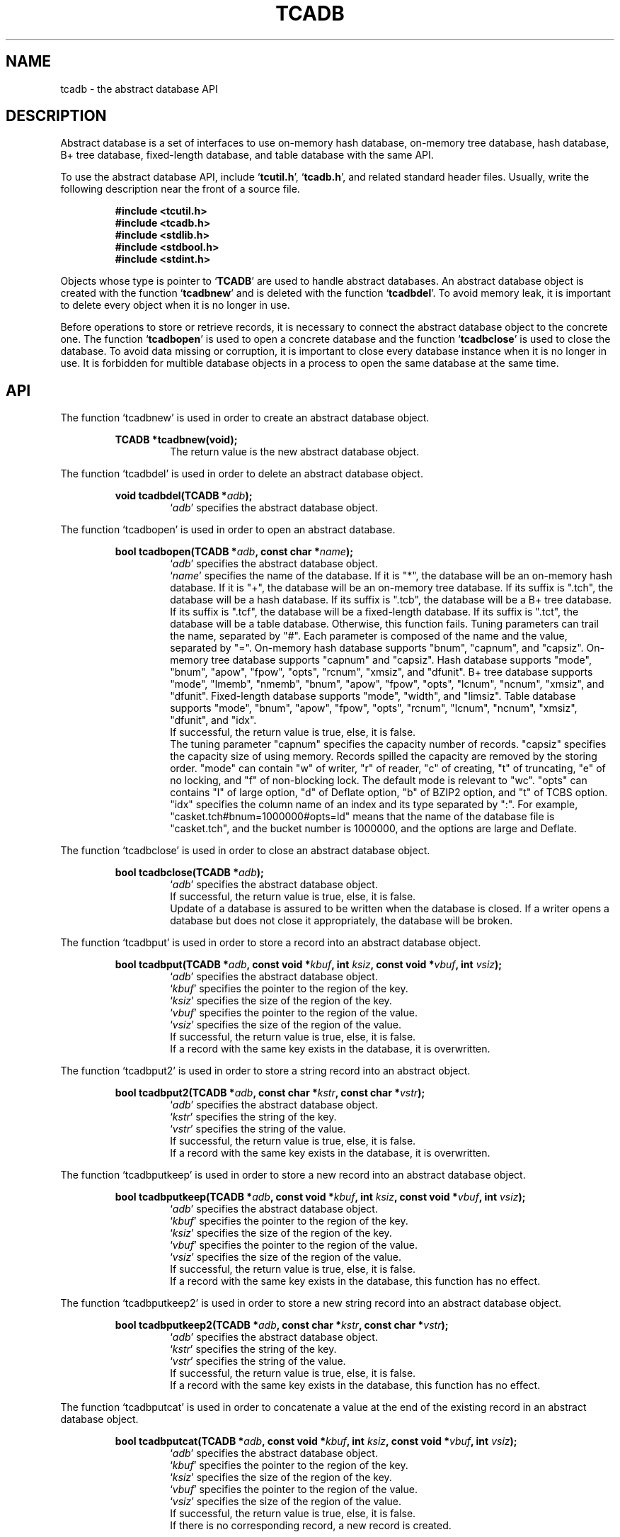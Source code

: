 .TH "TCADB" 3 "2009-10-13" "Man Page" "Tokyo Cabinet"

.SH NAME
tcadb \- the abstract database API

.SH DESCRIPTION
.PP
Abstract database is a set of interfaces to use on\-memory hash database, on\-memory tree database, hash database, B+ tree database, fixed\-length database, and table database with the same API.
.PP
To use the abstract database API, include `\fBtcutil.h\fR', `\fBtcadb.h\fR', and related standard header files.  Usually, write the following description near the front of a source file.
.PP
.RS
.br
\fB#include <tcutil.h>\fR
.br
\fB#include <tcadb.h>\fR
.br
\fB#include <stdlib.h>\fR
.br
\fB#include <stdbool.h>\fR
.br
\fB#include <stdint.h>\fR
.RE
.PP
Objects whose type is pointer to `\fBTCADB\fR' are used to handle abstract databases.  An abstract database object is created with the function `\fBtcadbnew\fR' and is deleted with the function `\fBtcadbdel\fR'.  To avoid memory leak, it is important to delete every object when it is no longer in use.
.PP
Before operations to store or retrieve records, it is necessary to connect the abstract database object to the concrete one.  The function `\fBtcadbopen\fR' is used to open a concrete database and the function `\fBtcadbclose\fR' is used to close the database.  To avoid data missing or corruption, it is important to close every database instance when it is no longer in use.  It is forbidden for multible database objects in a process to open the same database at the same time.

.SH API
.PP
The function `tcadbnew' is used in order to create an abstract database object.
.PP
.RS
.br
\fBTCADB *tcadbnew(void);\fR
.RS
The return value is the new abstract database object.
.RE
.RE
.PP
The function `tcadbdel' is used in order to delete an abstract database object.
.PP
.RS
.br
\fBvoid tcadbdel(TCADB *\fIadb\fB);\fR
.RS
`\fIadb\fR' specifies the abstract database object.
.RE
.RE
.PP
The function `tcadbopen' is used in order to open an abstract database.
.PP
.RS
.br
\fBbool tcadbopen(TCADB *\fIadb\fB, const char *\fIname\fB);\fR
.RS
`\fIadb\fR' specifies the abstract database object.
.RE
.RS
`\fIname\fR' specifies the name of the database.  If it is "*", the database will be an on\-memory hash database.  If it is "+", the database will be an on\-memory tree database.  If its suffix is ".tch", the database will be a hash database.  If its suffix is ".tcb", the database will be a B+ tree database.  If its suffix is ".tcf", the database will be a fixed\-length database.  If its suffix is ".tct", the database will be a table database.  Otherwise, this function fails.  Tuning parameters can trail the name, separated by "#".  Each parameter is composed of the name and the value, separated by "=".  On\-memory hash database supports "bnum", "capnum", and "capsiz".  On\-memory tree database supports "capnum" and "capsiz".  Hash database supports "mode", "bnum", "apow", "fpow", "opts", "rcnum", "xmsiz", and "dfunit".  B+ tree database supports "mode", "lmemb", "nmemb", "bnum", "apow", "fpow", "opts", "lcnum", "ncnum", "xmsiz", and "dfunit".  Fixed\-length database supports "mode", "width", and "limsiz".  Table database supports "mode", "bnum", "apow", "fpow", "opts", "rcnum", "lcnum", "ncnum", "xmsiz", "dfunit", and "idx".
.RE
.RS
If successful, the return value is true, else, it is false.
.RE
.RS
The tuning parameter "capnum" specifies the capacity number of records.  "capsiz" specifies the capacity size of using memory.  Records spilled the capacity are removed by the storing order.  "mode" can contain "w" of writer, "r" of reader, "c" of creating, "t" of truncating, "e" of no locking, and "f" of non\-blocking lock.  The default mode is relevant to "wc".  "opts" can contains "l" of large option, "d" of Deflate option, "b" of BZIP2 option, and "t" of TCBS option.  "idx" specifies the column name of an index and its type separated by ":".  For example, "casket.tch#bnum=1000000#opts=ld" means that the name of the database file is "casket.tch", and the bucket number is 1000000, and the options are large and Deflate.
.RE
.RE
.PP
The function `tcadbclose' is used in order to close an abstract database object.
.PP
.RS
.br
\fBbool tcadbclose(TCADB *\fIadb\fB);\fR
.RS
`\fIadb\fR' specifies the abstract database object.
.RE
.RS
If successful, the return value is true, else, it is false.
.RE
.RS
Update of a database is assured to be written when the database is closed.  If a writer opens a database but does not close it appropriately, the database will be broken.
.RE
.RE
.PP
The function `tcadbput' is used in order to store a record into an abstract database object.
.PP
.RS
.br
\fBbool tcadbput(TCADB *\fIadb\fB, const void *\fIkbuf\fB, int \fIksiz\fB, const void *\fIvbuf\fB, int \fIvsiz\fB);\fR
.RS
`\fIadb\fR' specifies the abstract database object.
.RE
.RS
`\fIkbuf\fR' specifies the pointer to the region of the key.
.RE
.RS
`\fIksiz\fR' specifies the size of the region of the key.
.RE
.RS
`\fIvbuf\fR' specifies the pointer to the region of the value.
.RE
.RS
`\fIvsiz\fR' specifies the size of the region of the value.
.RE
.RS
If successful, the return value is true, else, it is false.
.RE
.RS
If a record with the same key exists in the database, it is overwritten.
.RE
.RE
.PP
The function `tcadbput2' is used in order to store a string record into an abstract object.
.PP
.RS
.br
\fBbool tcadbput2(TCADB *\fIadb\fB, const char *\fIkstr\fB, const char *\fIvstr\fB);\fR
.RS
`\fIadb\fR' specifies the abstract database object.
.RE
.RS
`\fIkstr\fR' specifies the string of the key.
.RE
.RS
`\fIvstr\fR' specifies the string of the value.
.RE
.RS
If successful, the return value is true, else, it is false.
.RE
.RS
If a record with the same key exists in the database, it is overwritten.
.RE
.RE
.PP
The function `tcadbputkeep' is used in order to store a new record into an abstract database object.
.PP
.RS
.br
\fBbool tcadbputkeep(TCADB *\fIadb\fB, const void *\fIkbuf\fB, int \fIksiz\fB, const void *\fIvbuf\fB, int \fIvsiz\fB);\fR
.RS
`\fIadb\fR' specifies the abstract database object.
.RE
.RS
`\fIkbuf\fR' specifies the pointer to the region of the key.
.RE
.RS
`\fIksiz\fR' specifies the size of the region of the key.
.RE
.RS
`\fIvbuf\fR' specifies the pointer to the region of the value.
.RE
.RS
`\fIvsiz\fR' specifies the size of the region of the value.
.RE
.RS
If successful, the return value is true, else, it is false.
.RE
.RS
If a record with the same key exists in the database, this function has no effect.
.RE
.RE
.PP
The function `tcadbputkeep2' is used in order to store a new string record into an abstract database object.
.PP
.RS
.br
\fBbool tcadbputkeep2(TCADB *\fIadb\fB, const char *\fIkstr\fB, const char *\fIvstr\fB);\fR
.RS
`\fIadb\fR' specifies the abstract database object.
.RE
.RS
`\fIkstr\fR' specifies the string of the key.
.RE
.RS
`\fIvstr\fR' specifies the string of the value.
.RE
.RS
If successful, the return value is true, else, it is false.
.RE
.RS
If a record with the same key exists in the database, this function has no effect.
.RE
.RE
.PP
The function `tcadbputcat' is used in order to concatenate a value at the end of the existing record in an abstract database object.
.PP
.RS
.br
\fBbool tcadbputcat(TCADB *\fIadb\fB, const void *\fIkbuf\fB, int \fIksiz\fB, const void *\fIvbuf\fB, int \fIvsiz\fB);\fR
.RS
`\fIadb\fR' specifies the abstract database object.
.RE
.RS
`\fIkbuf\fR' specifies the pointer to the region of the key.
.RE
.RS
`\fIksiz\fR' specifies the size of the region of the key.
.RE
.RS
`\fIvbuf\fR' specifies the pointer to the region of the value.
.RE
.RS
`\fIvsiz\fR' specifies the size of the region of the value.
.RE
.RS
If successful, the return value is true, else, it is false.
.RE
.RS
If there is no corresponding record, a new record is created.
.RE
.RE
.PP
The function `tcadbputcat2' is used in order to concatenate a string value at the end of the existing record in an abstract database object.
.PP
.RS
.br
\fBbool tcadbputcat2(TCADB *\fIadb\fB, const char *\fIkstr\fB, const char *\fIvstr\fB);\fR
.RS
`\fIadb\fR' specifies the abstract database object.
.RE
.RS
`\fIkstr\fR' specifies the string of the key.
.RE
.RS
`\fIvstr\fR' specifies the string of the value.
.RE
.RS
If successful, the return value is true, else, it is false.
.RE
.RS
If there is no corresponding record, a new record is created.
.RE
.RE
.PP
The function `tcadbout' is used in order to remove a record of an abstract database object.
.PP
.RS
.br
\fBbool tcadbout(TCADB *\fIadb\fB, const void *\fIkbuf\fB, int \fIksiz\fB);\fR
.RS
`\fIadb\fR' specifies the abstract database object.
.RE
.RS
`\fIkbuf\fR' specifies the pointer to the region of the key.
.RE
.RS
`\fIksiz\fR' specifies the size of the region of the key.
.RE
.RS
If successful, the return value is true, else, it is false.
.RE
.RE
.PP
The function `tcadbout2' is used in order to remove a string record of an abstract database object.
.PP
.RS
.br
\fBbool tcadbout2(TCADB *\fIadb\fB, const char *\fIkstr\fB);\fR
.RS
`\fIadb\fR' specifies the abstract database object.
.RE
.RS
`\fIkstr\fR' specifies the string of the key.
.RE
.RS
If successful, the return value is true, else, it is false.
.RE
.RE
.PP
The function `tcadbget' is used in order to retrieve a record in an abstract database object.
.PP
.RS
.br
\fBvoid *tcadbget(TCADB *\fIadb\fB, const void *\fIkbuf\fB, int \fIksiz\fB, int *\fIsp\fB);\fR
.RS
`\fIadb\fR' specifies the abstract database object.
.RE
.RS
`\fIkbuf\fR' specifies the pointer to the region of the key.
.RE
.RS
`\fIksiz\fR' specifies the size of the region of the key.
.RE
.RS
`\fIsp\fR' specifies the pointer to the variable into which the size of the region of the return value is assigned.
.RE
.RS
If successful, the return value is the pointer to the region of the value of the corresponding record.  `NULL' is returned if no record corresponds.
.RE
.RS
Because an additional zero code is appended at the end of the region of the return value, the return value can be treated as a character string.  Because the region of the return value is allocated with the `malloc' call, it should be released with the `free' call when it is no longer in use.
.RE
.RE
.PP
The function `tcadbget2' is used in order to retrieve a string record in an abstract database object.
.PP
.RS
.br
\fBchar *tcadbget2(TCADB *\fIadb\fB, const char *\fIkstr\fB);\fR
.RS
`\fIadb\fR' specifies the abstract database object.
.RE
.RS
`\fIkstr\fR' specifies the string of the key.
.RE
.RS
If successful, the return value is the string of the value of the corresponding record.  `NULL' is returned if no record corresponds.
.RE
.RS
Because the region of the return value is allocated with the `malloc' call, it should be released with the `free' call when it is no longer in use.
.RE
.RE
.PP
The function `tcadbvsiz' is used in order to get the size of the value of a record in an abstract database object.
.PP
.RS
.br
\fBint tcadbvsiz(TCADB *\fIadb\fB, const void *\fIkbuf\fB, int \fIksiz\fB);\fR
.RS
`\fIadb\fR' specifies the abstract database object.
.RE
.RS
`\fIkbuf\fR' specifies the pointer to the region of the key.
.RE
.RS
`\fIksiz\fR' specifies the size of the region of the key.
.RE
.RS
If successful, the return value is the size of the value of the corresponding record, else, it is \-1.
.RE
.RE
.PP
The function `tcadbvsiz2' is used in order to get the size of the value of a string record in an abstract database object.
.PP
.RS
.br
\fBint tcadbvsiz2(TCADB *\fIadb\fB, const char *\fIkstr\fB);\fR
.RS
`\fIadb\fR' specifies the abstract database object.
.RE
.RS
`\fIkstr\fR' specifies the string of the key.
.RE
.RS
If successful, the return value is the size of the value of the corresponding record, else, it is \-1.
.RE
.RE
.PP
The function `tcadbiterinit' is used in order to initialize the iterator of an abstract database object.
.PP
.RS
.br
\fBbool tcadbiterinit(TCADB *\fIadb\fB);\fR
.RS
`\fIadb\fR' specifies the abstract database object.
.RE
.RS
If successful, the return value is true, else, it is false.
.RE
.RS
The iterator is used in order to access the key of every record stored in a database.
.RE
.RE
.PP
The function `tcadbiternext' is used in order to get the next key of the iterator of an abstract database object.
.PP
.RS
.br
\fBvoid *tcadbiternext(TCADB *\fIadb\fB, int *\fIsp\fB);\fR
.RS
`\fIadb\fR' specifies the abstract database object.
.RE
.RS
`\fIsp\fR' specifies the pointer to the variable into which the size of the region of the return value is assigned.
.RE
.RS
If successful, the return value is the pointer to the region of the next key, else, it is `NULL'.  `NULL' is returned when no record is to be get out of the iterator.
.RE
.RS
Because an additional zero code is appended at the end of the region of the return value, the return value can be treated as a character string.  Because the region of the return value is allocated with the `malloc' call, it should be released with the `free' call when it is no longer in use.  It is possible to access every record by iteration of calling this function.  It is allowed to update or remove records whose keys are fetched while the iteration.  However, it is not assured if updating the database is occurred while the iteration.  Besides, the order of this traversal access method is arbitrary, so it is not assured that the order of storing matches the one of the traversal access.
.RE
.RE
.PP
The function `tcadbiternext2' is used in order to get the next key string of the iterator of an abstract database object.
.PP
.RS
.br
\fBchar *tcadbiternext2(TCADB *\fIadb\fB);\fR
.RS
`\fIadb\fR' specifies the abstract database object.
.RE
.RS
If successful, the return value is the string of the next key, else, it is `NULL'.  `NULL' is returned when no record is to be get out of the iterator.
.RE
.RS
Because the region of the return value is allocated with the `malloc' call, it should be released with the `free' call when it is no longer in use.  It is possible to access every record by iteration of calling this function.  However, it is not assured if updating the database is occurred while the iteration.  Besides, the order of this traversal access method is arbitrary, so it is not assured that the order of storing matches the one of the traversal access.
.RE
.RE
.PP
The function `tcadbfwmkeys' is used in order to get forward matching keys in an abstract database object.
.PP
.RS
.br
\fBTCLIST *tcadbfwmkeys(TCADB *\fIadb\fB, const void *\fIpbuf\fB, int \fIpsiz\fB, int \fImax\fB);\fR
.RS
`\fIadb\fR' specifies the abstract database object.
.RE
.RS
`\fIpbuf\fR' specifies the pointer to the region of the prefix.
.RE
.RS
`\fIpsiz\fR' specifies the size of the region of the prefix.
.RE
.RS
`\fImax\fR' specifies the maximum number of keys to be fetched.  If it is negative, no limit is specified.
.RE
.RS
The return value is a list object of the corresponding keys.  This function does never fail.  It returns an empty list even if no key corresponds.
.RE
.RS
Because the object of the return value is created with the function `tclistnew', it should be deleted with the function `tclistdel' when it is no longer in use.  Note that this function may be very slow because every key in the database is scanned.
.RE
.RE
.PP
The function `tcadbfwmkeys2' is used in order to get forward matching string keys in an abstract database object.
.PP
.RS
.br
\fBTCLIST *tcadbfwmkeys2(TCADB *\fIadb\fB, const char *\fIpstr\fB, int \fImax\fB);\fR
.RS
`\fIadb\fR' specifies the abstract database object.
.RE
.RS
`\fIpstr\fR' specifies the string of the prefix.
.RE
.RS
`\fImax\fR' specifies the maximum number of keys to be fetched.  If it is negative, no limit is specified.
.RE
.RS
The return value is a list object of the corresponding keys.  This function does never fail.  It returns an empty list even if no key corresponds.
.RE
.RS
Because the object of the return value is created with the function `tclistnew', it should be deleted with the function `tclistdel' when it is no longer in use.  Note that this function may be very slow because every key in the database is scanned.
.RE
.RE
.PP
The function `tcadbaddint' is used in order to add an integer to a record in an abstract database object.
.PP
.RS
.br
\fBint tcadbaddint(TCADB *\fIadb\fB, const void *\fIkbuf\fB, int \fIksiz\fB, int \fInum\fB);\fR
.RS
`\fIadb\fR' specifies the abstract database object.
.RE
.RS
`\fIkbuf\fR' specifies the pointer to the region of the key.
.RE
.RS
`\fIksiz\fR' specifies the size of the region of the key.
.RE
.RS
`\fInum\fR' specifies the additional value.
.RE
.RS
If successful, the return value is the summation value, else, it is `INT_MIN'.
.RE
.RS
If the corresponding record exists, the value is treated as an integer and is added to.  If no record corresponds, a new record of the additional value is stored.
.RE
.RE
.PP
The function `tcadbadddouble' is used in order to add a real number to a record in an abstract database object.
.PP
.RS
.br
\fBdouble tcadbadddouble(TCADB *\fIadb\fB, const void *\fIkbuf\fB, int \fIksiz\fB, double \fInum\fB);\fR
.RS
`\fIadb\fR' specifies the abstract database object.
.RE
.RS
`\fIkbuf\fR' specifies the pointer to the region of the key.
.RE
.RS
`\fIksiz\fR' specifies the size of the region of the key.
.RE
.RS
`\fInum\fR' specifies the additional value.
.RE
.RS
If successful, the return value is the summation value, else, it is Not-a-Number.
.RE
.RS
If the corresponding record exists, the value is treated as a real number and is added to.  If no record corresponds, a new record of the additional value is stored.
.RE
.RE
.PP
The function `tcadbsync' is used in order to synchronize updated contents of an abstract database object with the file and the device.
.PP
.RS
.br
\fBbool tcadbsync(TCADB *\fIadb\fB);\fR
.RS
`\fIadb\fR' specifies the abstract database object.
.RE
.RS
If successful, the return value is true, else, it is false.
.RE
.RE
.PP
The function `tcadboptimize' is used in order to optimize the storage of an abstract database object.
.PP
.RS
.br
\fBbool tcadboptimize(TCADB *\fIadb\fB, const char *\fIparams\fB);\fR
.RS
`\fIadb\fR' specifies the abstract database object.
.RE
.RS
`\fIparams\fR' specifies the string of the tuning parameters, which works as with the tuning of parameters the function `tcadbopen'.  If it is `NULL', it is not used.
.RE
.RS
If successful, the return value is true, else, it is false.
.RE
.RS
This function is useful to reduce the size of the database storage with data fragmentation by successive updating.
.RE
.RE
.PP
The function `tcadbvanish' is used in order to remove all records of an abstract database object.
.PP
.RS
.br
\fBbool tcadbvanish(TCADB *\fIadb\fB);\fR
.RS
`\fIadb\fR' specifies the abstract database object.
.RE
.RS
If successful, the return value is true, else, it is false.
.RE
.RE
.PP
The function `tcadbcopy' is used in order to copy the database file of an abstract database object.
.PP
.RS
.br
\fBbool tcadbcopy(TCADB *\fIadb\fB, const char *\fIpath\fB);\fR
.RS
`\fIadb\fR' specifies the abstract database object.
.RE
.RS
`\fIpath\fR' specifies the path of the destination file.  If it begins with `@', the trailing substring is executed as a command line.
.RE
.RS
If successful, the return value is true, else, it is false.  False is returned if the executed command returns non\-zero code.
.RE
.RS
The database file is assured to be kept synchronized and not modified while the copying or executing operation is in progress.  So, this function is useful to create a backup file of the database file.
.RE
.RE
.PP
The function `tcadbtranbegin' is used in order to begin the transaction of an abstract database object.
.PP
.RS
.br
\fBbool tcadbtranbegin(TCADB *\fIadb\fB);\fR
.RS
`\fIadb\fR' specifies the abstract database object.
.RE
.RS
If successful, the return value is true, else, it is false.
.RE
.RS
The database is locked by the thread while the transaction so that only one transaction can be activated with a database object at the same time.  Thus, the serializable isolation level is assumed if every database operation is performed in the transaction.  All updated regions are kept track of by write ahead logging while the transaction.  If the database is closed during transaction, the transaction is aborted implicitly.
.RE
.RE
.PP
The function `tcadbtrancommit' is used in order to commit the transaction of an abstract database object.
.PP
.RS
.br
\fBbool tcadbtrancommit(TCADB *\fIadb\fB);\fR
.RS
`\fIadb\fR' specifies the abstract database object.
.RE
.RS
If successful, the return value is true, else, it is false.
.RE
.RS
Update in the transaction is fixed when it is committed successfully.
.RE
.RE
.PP
The function `tcadbtranabort' is used in order to abort the transaction of an abstract database object.
.PP
.RS
.br
\fBbool tcadbtranabort(TCADB *\fIadb\fB);\fR
.RS
`\fIadb\fR' specifies the abstract database object.
.RE
.RS
If successful, the return value is true, else, it is false.
.RE
.RS
Update in the transaction is discarded when it is aborted.  The state of the database is rollbacked to before transaction.
.RE
.RE
.PP
The function `tcadbpath' is used in order to get the file path of an abstract database object.
.PP
.RS
.br
\fBconst char *tcadbpath(TCADB *\fIadb\fB);\fR
.RS
`\fIadb\fR' specifies the abstract database object.
.RE
.RS
The return value is the path of the database file or `NULL' if the object does not connect to any database.  "*" stands for on\-memory hash database.  "+" stands for on\-memory tree database.
.RE
.RE
.PP
The function `tcadbrnum' is used in order to get the number of records of an abstract database object.
.PP
.RS
.br
\fBuint64_t tcadbrnum(TCADB *\fIadb\fB);\fR
.RS
`\fIadb\fR' specifies the abstract database object.
.RE
.RS
The return value is the number of records or 0 if the object does not connect to any database instance.
.RE
.RE
.PP
The function `tcadbsize' is used in order to get the size of the database of an abstract database object.
.PP
.RS
.br
\fBuint64_t tcadbsize(TCADB *\fIadb\fB);\fR
.RS
`\fIadb\fR' specifies the abstract database object.
.RE
.RS
The return value is the size of the database or 0 if the object does not connect to any database instance.
.RE
.RE
.PP
The function `tcadbmisc' is used in order to call a versatile function for miscellaneous operations of an abstract database object.
.PP
.RS
.br
\fBTCLIST *tcadbmisc(TCADB *\fIadb\fB, const char *\fIname\fB, const TCLIST *\fIargs\fB);\fR
.RS
`\fIadb\fR' specifies the abstract database object.
.RE
.RS
`\fIname\fR' specifies the name of the function.  All databases support "put", "out", "get", "putlist", "outlist", "getlist", and "getpart".  "put" is to store a record.  It receives a key and a value, and returns an empty list.  "out" is to remove a record.  It receives a key, and returns an empty list.  "get" is to retrieve a record.  It receives a key, and returns a list of the values.  "putlist" is to store records.  It receives keys and values one after the other, and returns an empty list.  "outlist" is to remove records.  It receives keys, and returns an empty list.  "getlist" is to retrieve records.  It receives keys, and returns keys and values of corresponding records one after the other.  "getpart" is to retrieve the partial value of a record.  It receives a key, the offset of the region, and the length of the region.
.RE
.RS
`\fIargs\fR' specifies a list object containing arguments.
.RE
.RS
If successful, the return value is a list object of the result.  `NULL' is returned on failure.
.RE
.RS
Because the object of the return value is created with the function `tclistnew', it should be deleted with the function `tclistdel' when it is no longer in use.
.RE
.RE

.SH SEE ALSO
.PP
.BR tcatest (1),
.BR tcamttest (1),
.BR tcamgr (1),
.BR tokyocabinet (3)
